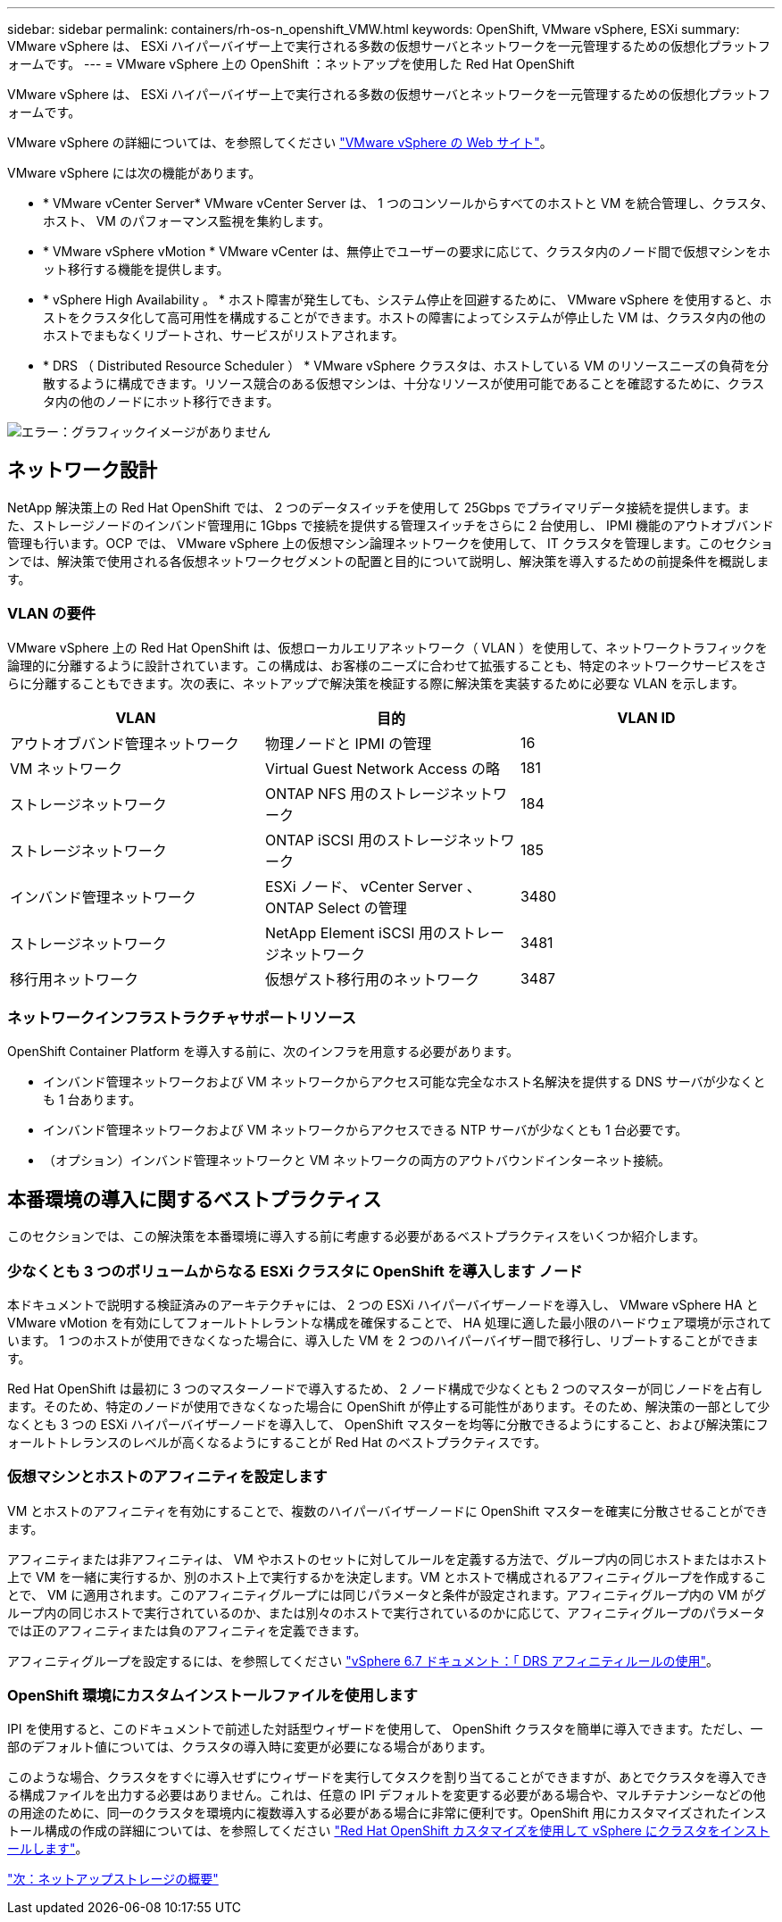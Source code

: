 ---
sidebar: sidebar 
permalink: containers/rh-os-n_openshift_VMW.html 
keywords: OpenShift, VMware vSphere, ESXi 
summary: VMware vSphere は、 ESXi ハイパーバイザー上で実行される多数の仮想サーバとネットワークを一元管理するための仮想化プラットフォームです。 
---
= VMware vSphere 上の OpenShift ：ネットアップを使用した Red Hat OpenShift


VMware vSphere は、 ESXi ハイパーバイザー上で実行される多数の仮想サーバとネットワークを一元管理するための仮想化プラットフォームです。

VMware vSphere の詳細については、を参照してください https://www.vmware.com/products/vsphere.html["VMware vSphere の Web サイト"^]。

VMware vSphere には次の機能があります。

* * VMware vCenter Server* VMware vCenter Server は、 1 つのコンソールからすべてのホストと VM を統合管理し、クラスタ、ホスト、 VM のパフォーマンス監視を集約します。
* * VMware vSphere vMotion * VMware vCenter は、無停止でユーザーの要求に応じて、クラスタ内のノード間で仮想マシンをホット移行する機能を提供します。
* * vSphere High Availability 。 * ホスト障害が発生しても、システム停止を回避するために、 VMware vSphere を使用すると、ホストをクラスタ化して高可用性を構成することができます。ホストの障害によってシステムが停止した VM は、クラスタ内の他のホストでまもなくリブートされ、サービスがリストアされます。
* * DRS （ Distributed Resource Scheduler ） * VMware vSphere クラスタは、ホストしている VM のリソースニーズの負荷を分散するように構成できます。リソース競合のある仮想マシンは、十分なリソースが使用可能であることを確認するために、クラスタ内の他のノードにホット移行できます。


image:redhat_openshift_image33.png["エラー：グラフィックイメージがありません"]



== ネットワーク設計

NetApp 解決策上の Red Hat OpenShift では、 2 つのデータスイッチを使用して 25Gbps でプライマリデータ接続を提供します。また、ストレージノードのインバンド管理用に 1Gbps で接続を提供する管理スイッチをさらに 2 台使用し、 IPMI 機能のアウトオブバンド管理も行います。OCP では、 VMware vSphere 上の仮想マシン論理ネットワークを使用して、 IT クラスタを管理します。このセクションでは、解決策で使用される各仮想ネットワークセグメントの配置と目的について説明し、解決策を導入するための前提条件を概説します。



=== VLAN の要件

VMware vSphere 上の Red Hat OpenShift は、仮想ローカルエリアネットワーク（ VLAN ）を使用して、ネットワークトラフィックを論理的に分離するように設計されています。この構成は、お客様のニーズに合わせて拡張することも、特定のネットワークサービスをさらに分離することもできます。次の表に、ネットアップで解決策を検証する際に解決策を実装するために必要な VLAN を示します。

|===
| VLAN | 目的 | VLAN ID 


| アウトオブバンド管理ネットワーク | 物理ノードと IPMI の管理 | 16 


| VM ネットワーク | Virtual Guest Network Access の略 | 181 


| ストレージネットワーク | ONTAP NFS 用のストレージネットワーク | 184 


| ストレージネットワーク | ONTAP iSCSI 用のストレージネットワーク | 185 


| インバンド管理ネットワーク | ESXi ノード、 vCenter Server 、 ONTAP Select の管理 | 3480 


| ストレージネットワーク | NetApp Element iSCSI 用のストレージネットワーク | 3481 


| 移行用ネットワーク | 仮想ゲスト移行用のネットワーク | 3487 
|===


=== ネットワークインフラストラクチャサポートリソース

OpenShift Container Platform を導入する前に、次のインフラを用意する必要があります。

* インバンド管理ネットワークおよび VM ネットワークからアクセス可能な完全なホスト名解決を提供する DNS サーバが少なくとも 1 台あります。
* インバンド管理ネットワークおよび VM ネットワークからアクセスできる NTP サーバが少なくとも 1 台必要です。
* （オプション）インバンド管理ネットワークと VM ネットワークの両方のアウトバウンドインターネット接続。




== 本番環境の導入に関するベストプラクティス

このセクションでは、この解決策を本番環境に導入する前に考慮する必要があるベストプラクティスをいくつか紹介します。



=== 少なくとも 3 つのボリュームからなる ESXi クラスタに OpenShift を導入します ノード

本ドキュメントで説明する検証済みのアーキテクチャには、 2 つの ESXi ハイパーバイザーノードを導入し、 VMware vSphere HA と VMware vMotion を有効にしてフォールトトレラントな構成を確保することで、 HA 処理に適した最小限のハードウェア環境が示されています。 1 つのホストが使用できなくなった場合に、導入した VM を 2 つのハイパーバイザー間で移行し、リブートすることができます。

Red Hat OpenShift は最初に 3 つのマスターノードで導入するため、 2 ノード構成で少なくとも 2 つのマスターが同じノードを占有します。そのため、特定のノードが使用できなくなった場合に OpenShift が停止する可能性があります。そのため、解決策の一部として少なくとも 3 つの ESXi ハイパーバイザーノードを導入して、 OpenShift マスターを均等に分散できるようにすること、および解決策にフォールトトレランスのレベルが高くなるようにすることが Red Hat のベストプラクティスです。



=== 仮想マシンとホストのアフィニティを設定します

VM とホストのアフィニティを有効にすることで、複数のハイパーバイザーノードに OpenShift マスターを確実に分散させることができます。

アフィニティまたは非アフィニティは、 VM やホストのセットに対してルールを定義する方法で、グループ内の同じホストまたはホスト上で VM を一緒に実行するか、別のホスト上で実行するかを決定します。VM とホストで構成されるアフィニティグループを作成することで、 VM に適用されます。このアフィニティグループには同じパラメータと条件が設定されます。アフィニティグループ内の VM がグループ内の同じホストで実行されているのか、または別々のホストで実行されているのかに応じて、アフィニティグループのパラメータでは正のアフィニティまたは負のアフィニティを定義できます。

アフィニティグループを設定するには、を参照してください https://docs.vmware.com/en/VMware-vSphere/6.7/com.vmware.vsphere.resmgmt.doc/GUID-FF28F29C-8B67-4EFF-A2EF-63B3537E6934.html["vSphere 6.7 ドキュメント：「 DRS アフィニティルールの使用"^]。



=== OpenShift 環境にカスタムインストールファイルを使用します

IPI を使用すると、このドキュメントで前述した対話型ウィザードを使用して、 OpenShift クラスタを簡単に導入できます。ただし、一部のデフォルト値については、クラスタの導入時に変更が必要になる場合があります。

このような場合、クラスタをすぐに導入せずにウィザードを実行してタスクを割り当てることができますが、あとでクラスタを導入できる構成ファイルを出力する必要はありません。これは、任意の IPI デフォルトを変更する必要がある場合や、マルチテナンシーなどの他の用途のために、同一のクラスタを環境内に複数導入する必要がある場合に非常に便利です。OpenShift 用にカスタマイズされたインストール構成の作成の詳細については、を参照してください https://docs.openshift.com/container-platform/4.7/installing/installing_vsphere/installing-vsphere-installer-provisioned-customizations.html["Red Hat OpenShift カスタマイズを使用して vSphere にクラスタをインストールします"^]。

link:rh-os-n_overview_netapp.html["次：ネットアップストレージの概要"]
